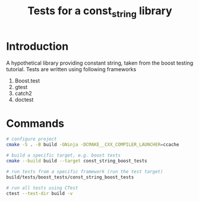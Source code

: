 #+TITLE: Tests for a const_string library
#+STARTUP: Overview
* Introduction
A hypothetical library providing constant string, taken from the boost testing tutorial.
Tests are written using following frameworks
1. Boost.test
2. gtest
3. catch2
4. doctest
* Commands
#+BEGIN_SRC bash
  # configure project
  cmake -S . -B build -GNinja -DCMAKE__CXX_COMPILER_LAUNCHER=ccache

  # build a specific target, e.g. boost tests
  cmake --build build --target const_string_boost_tests

  # run tests from a specific framework (run the test target)
  build/tests/boost_tests/const_string_boost_tests

  # run all tests using CTest
  ctest --test-dir build -v
#+END_SRC
